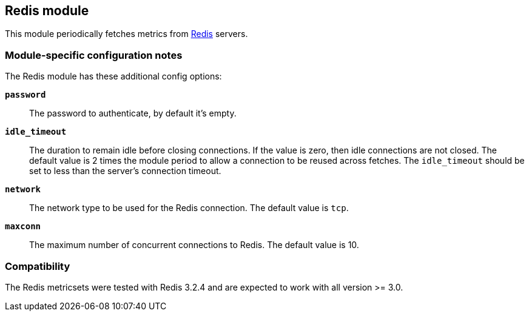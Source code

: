 == Redis module

This module periodically fetches metrics from http://redis.io/[Redis] servers.

[float]
=== Module-specific configuration notes

The Redis module has these additional config options:

*`password`*:: The password to authenticate, by default it's empty.
*`idle_timeout`*:: The duration to remain idle before closing connections. If
  the value is zero, then idle connections are not closed. The default value
  is 2 times the module period to allow a connection to be reused across
  fetches. The `idle_timeout` should be set to less than the server's connection
  timeout.
*`network`*:: The network type to be used for the Redis connection. The default value is
  `tcp`.
*`maxconn`*:: The maximum number of concurrent connections to Redis. The default value
  is 10.


[float]
=== Compatibility

The Redis metricsets were tested with Redis 3.2.4 and are expected to work with all version
>= 3.0.
